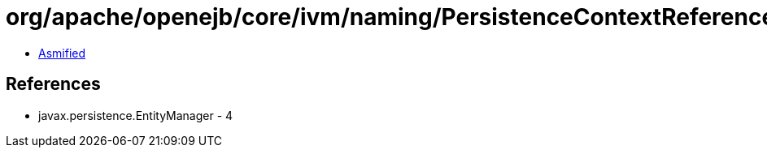 = org/apache/openejb/core/ivm/naming/PersistenceContextReference.class

 - link:PersistenceContextReference-asmified.java[Asmified]

== References

 - javax.persistence.EntityManager - 4
